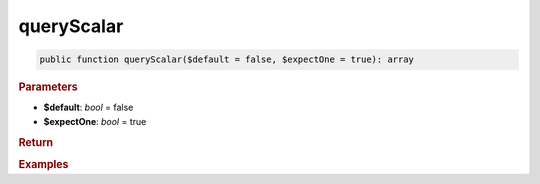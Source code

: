 -----------
queryScalar
-----------

.. code-block:: php

	public function queryScalar($default = false, $expectOne = true): array


.. rubric:: Parameters

* **$default**: *bool* = false
* **$expectOne**: *bool* = true
	

.. rubric:: Return


.. rubric:: Examples

.. code-block:: php
	:linenos:
	
	$userName = $select
		->column('Name')
		->from('User')
		->byField('ID', 34)
		->queryScalar();
	
	// $user = 'Bob'